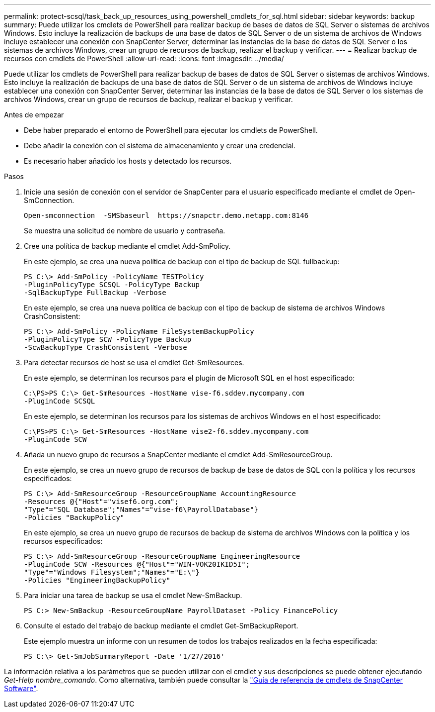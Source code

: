 ---
permalink: protect-scsql/task_back_up_resources_using_powershell_cmdlets_for_sql.html 
sidebar: sidebar 
keywords: backup 
summary: Puede utilizar los cmdlets de PowerShell para realizar backup de bases de datos de SQL Server o sistemas de archivos Windows. Esto incluye la realización de backups de una base de datos de SQL Server o de un sistema de archivos de Windows incluye establecer una conexión con SnapCenter Server, determinar las instancias de la base de datos de SQL Server o los sistemas de archivos Windows, crear un grupo de recursos de backup, realizar el backup y verificar. 
---
= Realizar backup de recursos con cmdlets de PowerShell
:allow-uri-read: 
:icons: font
:imagesdir: ../media/


[role="lead"]
Puede utilizar los cmdlets de PowerShell para realizar backup de bases de datos de SQL Server o sistemas de archivos Windows. Esto incluye la realización de backups de una base de datos de SQL Server o de un sistema de archivos de Windows incluye establecer una conexión con SnapCenter Server, determinar las instancias de la base de datos de SQL Server o los sistemas de archivos Windows, crear un grupo de recursos de backup, realizar el backup y verificar.

.Antes de empezar
* Debe haber preparado el entorno de PowerShell para ejecutar los cmdlets de PowerShell.
* Debe añadir la conexión con el sistema de almacenamiento y crear una credencial.
* Es necesario haber añadido los hosts y detectado los recursos.


.Pasos
. Inicie una sesión de conexión con el servidor de SnapCenter para el usuario especificado mediante el cmdlet de Open-SmConnection.
+
[listing]
----
Open-smconnection  -SMSbaseurl  https://snapctr.demo.netapp.com:8146
----
+
Se muestra una solicitud de nombre de usuario y contraseña.

. Cree una política de backup mediante el cmdlet Add-SmPolicy.
+
En este ejemplo, se crea una nueva política de backup con el tipo de backup de SQL fullbackup:

+
[listing]
----
PS C:\> Add-SmPolicy -PolicyName TESTPolicy
-PluginPolicyType SCSQL -PolicyType Backup
-SqlBackupType FullBackup -Verbose
----
+
En este ejemplo, se crea una nueva política de backup con el tipo de backup de sistema de archivos Windows CrashConsistent:

+
[listing]
----
PS C:\> Add-SmPolicy -PolicyName FileSystemBackupPolicy
-PluginPolicyType SCW -PolicyType Backup
-ScwBackupType CrashConsistent -Verbose
----
. Para detectar recursos de host se usa el cmdlet Get-SmResources.
+
En este ejemplo, se determinan los recursos para el plugin de Microsoft SQL en el host especificado:

+
[listing]
----
C:\PS>PS C:\> Get-SmResources -HostName vise-f6.sddev.mycompany.com
-PluginCode SCSQL
----
+
En este ejemplo, se determinan los recursos para los sistemas de archivos Windows en el host especificado:

+
[listing]
----
C:\PS>PS C:\> Get-SmResources -HostName vise2-f6.sddev.mycompany.com
-PluginCode SCW
----
. Añada un nuevo grupo de recursos a SnapCenter mediante el cmdlet Add-SmResourceGroup.
+
En este ejemplo, se crea un nuevo grupo de recursos de backup de base de datos de SQL con la política y los recursos especificados:

+
[listing]
----
PS C:\> Add-SmResourceGroup -ResourceGroupName AccountingResource
-Resources @{"Host"="visef6.org.com";
"Type"="SQL Database";"Names"="vise-f6\PayrollDatabase"}
-Policies "BackupPolicy"
----
+
En este ejemplo, se crea un nuevo grupo de recursos de backup de sistema de archivos Windows con la política y los recursos especificados:

+
[listing]
----
PS C:\> Add-SmResourceGroup -ResourceGroupName EngineeringResource
-PluginCode SCW -Resources @{"Host"="WIN-VOK20IKID5I";
"Type"="Windows Filesystem";"Names"="E:\"}
-Policies "EngineeringBackupPolicy"
----
. Para iniciar una tarea de backup se usa el cmdlet New-SmBackup.
+
[listing]
----
PS C:> New-SmBackup -ResourceGroupName PayrollDataset -Policy FinancePolicy
----
. Consulte el estado del trabajo de backup mediante el cmdlet Get-SmBackupReport.
+
Este ejemplo muestra un informe con un resumen de todos los trabajos realizados en la fecha especificada:

+
[listing]
----
PS C:\> Get-SmJobSummaryReport -Date '1/27/2016'
----


La información relativa a los parámetros que se pueden utilizar con el cmdlet y sus descripciones se puede obtener ejecutando _Get-Help nombre_comando_. Como alternativa, también puede consultar la https://library.netapp.com/ecm/ecm_download_file/ECMLP2886895["Guía de referencia de cmdlets de SnapCenter Software"^].
